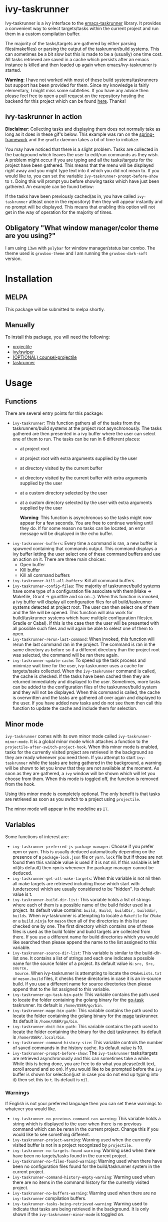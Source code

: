 * ivy-taskrunner
Ivy-taskrunner is a ivy interface to the [[https://github.com/emacs-taskrunner/emacs-taskrunner][emacs-taskrunner]] library. It provides
a convenient way to select targets/tasks within the current project and run them
in a custom compilation buffer.

The majority of the tasks/targets are gathered by either parsing
files(makefiles) or parsing the output of the taskrunner/build systems. This can
sometimes be a bit slow but this is made to be a (usually) one time cost. All
tasks retrieved are saved in a cache which persists after an emacs instance is
killed and then loaded up again when emacs/ivy-taskrunner is started.

*Warning*: I have not worked with most of these build systems/taskrunners but
 support has been provided for them. Since my knowledge is fairly elementary, I
 might miss some subtleties. If you have any advice then please feel free to
 open a pull request on the repository hosting the backend for this project
 which can be found [[https://github.com/emacs-taskrunner/emacs-taskrunner][here]]. Thanks!
** ivy-taskrunner in action
*Disclaimer*: Collecting tasks and displaying them does not normally take as long
as it does in these gif's below. This example was ran on the [[https://github.com/spring-projects/spring-framework][spring-framework]]
and the ~gradle~ daemon takes a bit of time to initialize.

[[file:docs/ivy-taskrunner-no-prompt.gif]]

You may have noticed that there is a slight problem. Tasks are collected in the
background which leaves the user to edit/run commands as they wish. A problem
might occur if you are typing and all the tasks/targets for the project have
been gathered. This means that the menu will be displayed right away and you
might type text into it which you did not mean to. If you would like to, you can
set the variable ~ivy-taskrunner-prompt-before-show~ to ~t~. Doing this will
prompt you before showing tasks which have just been gathered. An example can be
found below:

[[file:docs/ivy-taskrunner-prompt.gif]]

If the tasks have been previously cached(as in, you have called ~ivy-taskrunner~
atleast once in the repository) then they will appear instantly and no prompt
will be displayed. This means that enabling this option will not get in the way
of operation for the majority of times.
** Obligatory "What window manager/color theme are you using?"
I am using ~i3wm~ with ~polybar~ for window manager/status bar combo.
The theme used is ~gruvbox-theme~ and I am running the ~gruvbox-dark-soft~ version.
* Installation
** MELPA
This package will be submitted to melpa shortly.
** Manually
To install this package, you will need the following:

- [[https://github.com/bbatsov/projectile][projectile]] 
- [[https://github.com/abo-abo/swiper][ivy/swiper]]
- [[https://github.com/ericdanan/counsel-projectile][(OPTIONAL) counsel-projectile]] 
- [[https://github.com/emacs-taskrunner/emacs-taskrunner][taskrunner]]
* Usage
** Functions
There are several entry points for this package:
- ~ivy-taskrunner~: This function gathers all of the tasks from the
  taskrunners/build systems at the project root asynchronously. The tasks
  gathered are then presented in a ivy buffer where the user can select one of
  them to run. The tasks can be ran in 6 different places:
  - at project root
  - at project root with extra arguments supplied by the user
  - at directory visited by the current buffer
  - at directory visited by the current buffer with extra arguments supplied by
    the user
  - at a custom directory selected by the user
  - at a custom directory selected by the user with extra arguments supplied by
    the user
    
    *Warning*: This function is asynchronous so the tasks might now appear for a
    few seconds. You are free to continue working until they do. If for some
    reason no tasks can be located, an error message will be displayed in the
    echo buffer.
- ~ivy-taskrunner-buffers~: Every time a command is ran, a new buffer is spawned
  containing that commands output. This command displays a ivy buffer letting
  the user select one of these command buffers and use an action on it. There
  are three main choices:
  - Open buffer
  - Kill buffer
  - Kill all command buffers
- ~ivy-taskrunner-kill-all-buffers~: Kill all command buffers.
- ~ivy-taskrunner-config-files~: The majority of taskrunner/build systems have
  some type of a configuration file associate with them(Make -> Makefile, Grunt
  -> gruntfile and so on...). When this function is invoked, a ivy buffer will
  display all configuration files for all build/taskrunner systems detected at
  project root. The user can then select one of them and the file will be
  opened. This function will also work for build/taskrunner systems which have
  multiple configuration files(ex. Gradle or Cabal). If this is the case then
  the user will be presented with all possible such files and will again be able
  to select one of them to open.
- ~ivy-taskrunner-rerun-last-command~: When invoked, this function will rerun the
  last command ran in the project. The command is ran in the same directory as
  before so if a different directory than the project root was selected, the
  command will be ran there again.
- ~ivy-taskrunner-update-cache~: To speed up the task process and minimize wait
  time for the user, ivy-taskrunner uses a cache for targets/tasks
  collected. When the ~ivy-taskrunner~ command is called, the cache is
  checked. If the tasks have been cached then they are returned immediately and
  displayed to the user. Sometimes, more tasks can be added to the configuration
  files of the taskrunner/build system and they will not be displayed. When this
  command is called, the cache is overwritten and the tasks are gathered all
  over again and displayed to the user. If you have added new tasks and do not
  see them then call this function to update the cache and include them for
  selection.
** Minor mode
~ivy-taskrunner~ comes with its own minor mode called
~ivy-taskrunner-minor-mode~. It is a global minor mode which attaches a function to
the ~projectile-after-switch-project-hook~. When this minor mode is enabled, tasks
for the currently visited project are retrieved in the background so they are
ready whenever you need them. If you attempt to start ~ivy-taskrunner~ while the
tasks are being gathered in the background, a warning will be shown to let you
know that they are not available at the moment. As soon as they are gathered, a
~ivy~ window will be shown which will let you choose from them. When this mode is
toggled off, the function is removed from the hook.

Using this minor mode is completely optional. The only benefit is that tasks are
retrieved as soon as you switch to a project using ~projectile~.

The minor mode will appear in the modeline as ~IT~.
** Variables
Some functions of interest are:
- ~ivy-taskrunner-preferred-js-package-manager~: Choose if you prefer npm or
  yarn. This is usually deduced automatically depending on the presence of a
  ~package-lock.json~ file or ~yarn.lock~ file but if those are not found then this
  variable value is used if it is not nil. If this variable is left nil(its default) then ~npm~ is
  whenever the package manager cannot be deduced.
- ~ivy-taskrunner-get-all-make-targets~: When this variable is not nil then all
  make targets are retrieved including those which start with ~_~ (underscore)
  which are usually considered to be "hidden". Its default value is t.
- ~ivy-taskrunner-build-dir-list~: This variable holds a list of strings where
  each of them is a possible name of the build folder used in a project. Its
  default value contains: ~build, Build, buildDir, builddir, builds~. When
  ivy-taskrunner is attempting to locate a ~Makefile~ for ~CMake~ or a ~build.ninja~
  for ~meson~ then all of the directories in this list are checked one by one. The first
  directory which contains one of these files is used as the build folder and
  build targets are collected from there. If you use a different name for build
  directories which you would like searched then please append the name to the
  list assigned to this variable.
- ~ivy-taskrunner-source-dir-list~: This variable is similar to the build-dir-list
  one. It contains a list of strings and each one indicates a possible name for
  the source folder of a project. Its default value is: ~src, Src, source,
  Source~. When ivy-taskrunner is attempting to locate the ~CMakeLists.txt~ or
  ~meson.build~ files, it checks these directories in case it is an in-source
  build. If you use a different name for source directories then please append
  that to the list assigned to this variable.
- ~ivy-taskrunner-go-task-bin-path~: This variable contains the path used to
  locate the folder containing the golang binary for the [[https://github.com/go-task/task][go-task]] taskrunner. Its default is ~/home/USER/go/bin~.
- ~ivy-taskrunner-mage-bin-path~: This variable contains the path used to
  locate the folder containing the golang binary for the [[https://github.com/magefile/mage][mage]] taskrunner. Its default is ~/home/USER/go/bin~.
- ~ivy-taskrunner-doit-bin-path~: This variable contains the path used to
  locate the folder containing the binary for the [[https://github.com/pydoit/doit][doit]] taskrunner. Its default is ~/home/USER/.local/bin~.
- ~ivy-taskrunner-command-history-size~: This variable controls the number of
  saved commands in the history cache. Its default value is 10.
- ~ivy-taskrunner-prompt-before-show~: The ~ivy-taskrunner~ tasks/targets are
  retrieved asynchronously and this can sometimes take a while. While this is
  being done, you are free to do what you please(edit text, scroll around and so
  on). If you would like to be prompted before the ~ivy~ buffer is shown for
  selection(just in case you do not end up typing into it) then set this to
  ~t~. Its default is ~nil~.
*** Warnings
If English is not your preferred language then you can set these warnings to
whatever you would like.
- ~ivy-taskrunner-no-previous-command-ran-warning~: This variable holds a string
  which is displayed to the user when there is no previous command which can be
  reran in the current project. Change this if you would like to see something different.
- ~ivy-taskrunner-project-warning~: Warning used when the currently visited
  buffer is not in a  project recognized by ~projectile.~
- ~ivy-taskrunner-no-targets-found-warning~: Warning used when there have been no
  targets/tasks found in the current project.
- ~ivy-taskrunner-no-files-found-warning~: Warning used when there have been no
  configuration files found for the build/taskrunner system in the current project.
- ~ivy-taskrunner-command-history-empty-warning~: Warning used when there are no
  items in the command history for the currently visited project.
- ~ivy-taskrunner-no-buffers-warning~: Warning used when there are no 
  ~ivy-taskrunner~ compilation buffers.
- ~ivy-taskrunner-tasks-being-retrieved-warning~: Warning used to indicate that
  tasks are being retrieved in the background. It is only shown if the
  ~ivy-taskrunner-minor-mode~ is toggled on.
* Supported build/taskrunner systems
** Systems
The following systems are currently supported:
- [X] yarn/npm
- [X] Gulp
- [X] Grunt
- [X] Gradle
- [X] Jake
- [X] Apache ant
- [X] mix
- [X] leinengen
- [X] rake
- [X] Make
- [X] CMake
- [X] Meson/Ninja
- [X] [[https://github.com/go-task/task][go-task]] 
- [X] [[https://github.com/magefile/mage][mage]] 
- [X] [[https://github.com/pydoit/doit][doit]] 
- [X] [[https://github.com/jakedeichert/mask][mask]] 
- [X] [[https://github.com/casey/just][just]] 
- [X] [[https://github.com/sagiegurari/cargo-make][cargo-make]]
- [X] cargo(Limited Support)
- [X] go compiler(Limited support)
- [X] Cask(Limited Support)
- [X] stack(Limited Support)
- [X] cabal(Limited Support)
** Planning to support
*** Features
- Multiple build folders
*** Systems
- [ ] Apache maven
- [ ] [[https://waf.io/][waf]] 
- [ ] [[https://github.com/pantsbuild/pants][pants]] 
- [ ] tasks.json(VSCode)
- [ ] Ninja
- [ ] sbt
- [ ] Buck
- [ ] Bazel
- [ ] msbuild(Maybe)
* Bug Reports and Echancement Requests
If you have a bug report related to the user interface then please submit it
here. Otherwise, all other bug reports and echancment requests should go to the
[[https://github.com/emacs-taskrunner/emacs-taskrunner][emacs-taskrunner repository]].
